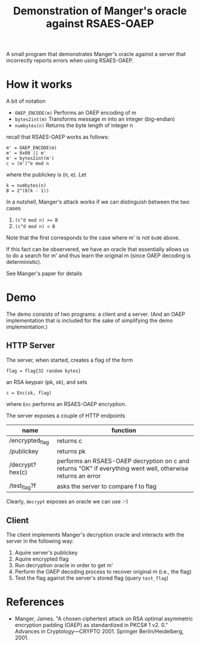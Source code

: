 #+TITLE: Demonstration of Manger's oracle against RSAES-OAEP

A small program that demonstrates Manger's oracle against a server
that incorrectly reports errors when using RSAES-OAEP.

* How it works

  A bit of notation
  - ~OAEP_ENCODE(m)~ Performs an OAEP encoding of m
  - ~bytes2int(m)~ Transforms message m into an integer (big-endian)
  - ~numbytes(n)~ Returns the byte length of integer n


  recall that RSAES-OAEP works as follows:

  : m' = OAEP_ENCODE(m)
  : m' = 0x00 || m'
  : m' = bytes2int(m')
  : c = (m')^e mod n

  where the publickey is (n, e). Let

  : k = numbytes(n)
  : B = 2^(8(k - 1))

  In a nutshell, Manger's attack works if we can distinguish between
  the two cases
  1. ~(c^d mod n) >= B~
  2. ~(c^d mod n) < B~
  Note that the first corresponds to the case where m' is not ~0x00~
  above.

  If this fact can be observered, we have an oracle that essentially
  allows us to do a search for m' and thus learn the original m (since
  OAEP decoding is deterministic).

  See Manger's paper for details

* Demo

  The demo consists of two programs: a client and a server. (And an
  OAEP implementation that is included for the sake of simplifying the
  demo implementation.)

** HTTP Server

   The server, when started, creates a flag of the form
   : flag = flag{32 random bytes}
   an RSA keypair (pk, sk), and sets
   : c = Enc(sk, flag)
   where ~Enc~ performs an RSAES-OAEP encryption.

   The server exposes a couple of HTTP endpoints

   | name            | function                                                                                                    |
   |-----------------+-------------------------------------------------------------------------------------------------------------|
   | /encrypted_flag | returns c                                                                                                   |
   | /publickey      | returns pk                                                                                                  |
   | /decrypt?hex(c) | performs an RSAES-OAEP decryption on c and returns "OK" if everything went well, otherwise returns an error |
   | /test_flag?f    | asks the server to compare f to flag                                                                        |

   Clearly, ~decrypt~ exposes an oracle we can use :-)

** Client

   The client implements Manger's decryption oracle and interacts with
   the server in the following way:
   1. Aquire server's publickey
   2. Aquire encrypted flag
   3. Run decryption oracle in order to get m'
   4. Perform the OAEP decoding process to recover original m (i.e., the flag)
   5. Test the flag against the server's stored flag (query ~test_flag~)

* References

  - Manger, James. "A chosen ciphertext attack on RSA optimal
    asymmetric encryption padding (OAEP) as standardized in PKCS# 1
    v2. 0." Advances in Cryptology—CRYPTO 2001. Springer
    Berlin/Heidelberg, 2001.
